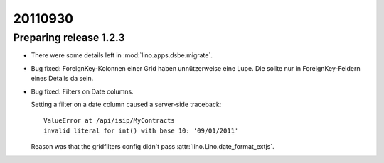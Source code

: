 20110930
========

Preparing release 1.2.3
-----------------------

- There were some details left in :mod:`lino.apps.dsbe.migrate`.

- Bug fixed:
  ForeignKey-Kolonnen einer Grid haben unnützerweise eine Lupe. 
  Die sollte nur in ForeignKey-Feldern eines Details da sein.

- Bug fixed: 
  Filters on Date columns.

  Setting a filter on a date column caused a server-side traceback::

    ValueError at /api/isip/MyContracts 
    invalid literal for int() with base 10: '09/01/2011'
  
  Reason was that the gridfilters config didn't pass 
  :attr:`lino.Lino.date_format_extjs`.